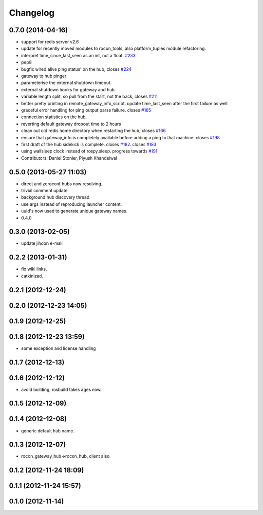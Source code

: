 Changelog
=========

0.7.0 (2014-04-16)
------------------
* support for redis server v2.6
* update for recently moved modules to rocon_tools, also platform_tuples module refactoring.
* interpret time_since_last_seen as an int, not a float. `#233 <https://github.com/robotics-in-concert/rocon_multimaster/issues/233>`_
* pep8
* bugfix wired alive ping status' on the hub, closes `#224 <https://github.com/robotics-in-concert/rocon_multimaster/issues/224>`_
* gateway to hub pinger
* parameterise the external shutdown timeout.
* external shutdown hooks for gateway and hub.
* variable length split, so pull from the start, not the back, closes `#211 <https://github.com/robotics-in-concert/rocon_multimaster/issues/211>`_
* better pretty printing in remote_gateway_info_script. update time_last_seen after the first failure as well
* graceful error handling for ping output parse failure. closes `#185 <https://github.com/robotics-in-concert/rocon_multimaster/issues/185>`_
* connection statistics on the hub.
* reverting default gateway dropout time to 2 hours
* clean out old redis home directory when restarting the hub, closes `#166 <https://github.com/robotics-in-concert/rocon_multimaster/issues/166>`_
* ensure that gateway_info is completely available before adding a ping to that machine. closes `#198 <https://github.com/robotics-in-concert/rocon_multimaster/issues/198>`_
* first draft of the hub sidekick is complete. closes `#182 <https://github.com/robotics-in-concert/rocon_multimaster/issues/182>`_. closes `#183 <https://github.com/robotics-in-concert/rocon_multimaster/issues/183>`_
* using wallsleep clock instead of rospy.sleep. progress towards `#191 <https://github.com/robotics-in-concert/rocon_multimaster/issues/191>`_
* Contributors: Daniel Stonier, Piyush Khandelwal

0.5.0 (2013-05-27 11:03)
------------------------
* direct and zeroconf hubs now resolving.
* trivial comment update.
* background hub discovery thread.
* use args instead of reproducing launcher content.
* uuid's now used to generate unique gateway names.
* 0.4.0

0.3.0 (2013-02-05)
------------------
* update jihoon e-mail

0.2.2 (2013-01-31)
------------------
* fix wiki links.
* catkinized.

0.2.1 (2012-12-24)
------------------

0.2.0 (2012-12-23 14:05)
------------------------

0.1.9 (2012-12-25)
------------------

0.1.8 (2012-12-23 13:59)
------------------------
* some exception and license handling

0.1.7 (2012-12-13)
------------------

0.1.6 (2012-12-12)
------------------
* avoid building, rosbuild takes ages now.

0.1.5 (2012-12-09)
------------------

0.1.4 (2012-12-08)
------------------
* generic default hub name.

0.1.3 (2012-12-07)
------------------
* rocon_gateway_hub->rocon_hub, client also.

0.1.2 (2012-11-24 18:09)
------------------------

0.1.1 (2012-11-24 15:57)
------------------------

0.1.0 (2012-11-14)
------------------
